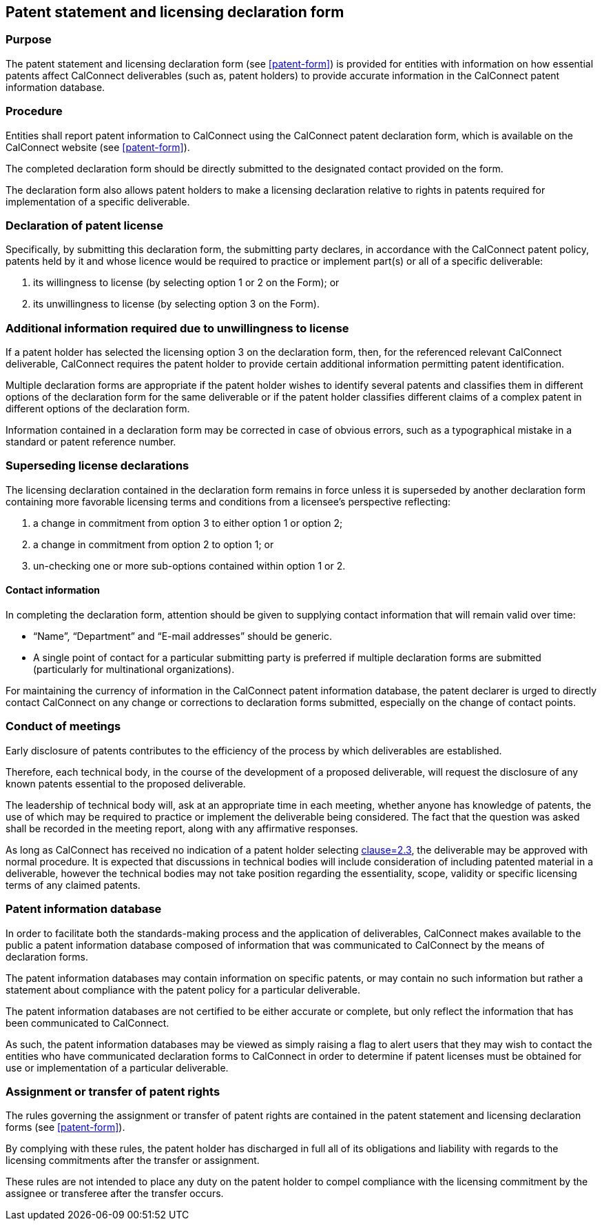 
[[patent-statement]]
== Patent statement and licensing declaration form

=== Purpose

The patent statement and licensing declaration form (see <<patent-form>>) is provided
for entities with information on how essential patents affect
CalConnect deliverables (such as, patent holders)
to provide accurate information in the CalConnect patent
information database.

=== Procedure

Entities shall report patent information to CalConnect
using the CalConnect patent declaration form, which is
available on the CalConnect website (see <<patent-form>>).

The completed declaration form should be directly submitted
to the designated contact provided on the form.

The declaration form also allows patent holders to make a licensing declaration relative to rights in patents required for implementation of a specific deliverable.


=== Declaration of patent license

Specifically, by submitting this declaration form, the submitting party declares, in accordance with the CalConnect patent policy, patents held by it and whose licence would be required to practice or implement part(s) or all of a specific deliverable:

. its willingness to license (by selecting option 1 or 2 on the Form); or
. its unwillingness to license (by selecting option 3 on the Form).


=== Additional information required due to unwillingness to license

If a patent holder has selected the licensing option 3 on the declaration form, then, for the referenced relevant CalConnect deliverable, CalConnect requires the patent holder to provide certain additional information permitting patent identification.

Multiple declaration forms are appropriate if the patent holder wishes to identify several patents and classifies them in different options of the declaration form for the same deliverable or if the patent holder classifies different claims of a complex patent in different options of the declaration form.

Information contained in a declaration form may be corrected in case of obvious errors, such as a typographical mistake in a standard or patent reference number.

=== Superseding license declarations

The licensing declaration contained in the declaration form remains in force unless it is superseded by another declaration form containing more favorable licensing terms and conditions from a licensee's perspective reflecting:

. a change in commitment from option 3 to either option 1 or option 2;
. a change in commitment from option 2 to option 1; or
. un-checking one or more sub-options contained within option 1 or 2.

==== Contact information

In completing the declaration form, attention should be given to supplying contact information that will remain valid over time:

* "`Name`", "`Department`" and "`E-mail addresses`" should be generic.

* A single point of contact for a particular submitting party is preferred if multiple declaration forms are submitted (particularly for multinational organizations).

For maintaining the currency of information in the CalConnect patent information database, the patent declarer is urged to directly contact CalConnect on any change or corrections to declaration forms submitted,
especially on the change of contact points.

=== Conduct of meetings

Early disclosure of patents contributes to the efficiency of the process by which deliverables are established.

Therefore, each technical body, in the course of the development of a proposed deliverable, will request the disclosure of any known patents essential to the proposed deliverable.

The leadership of technical body will, ask at an appropriate time in each meeting, whether anyone has knowledge of patents, the use of which may be required to practice or implement the deliverable being considered. The fact that the question was asked shall be recorded in the meeting report, along with any affirmative responses.

As long as CalConnect has received no indication of a patent holder selecting <<CC10003,clause=2.3>>, the deliverable may be approved with normal procedure. It is expected that discussions in technical bodies will include consideration of including patented material in a deliverable, however the technical bodies may not take position regarding the essentiality, scope, validity or specific licensing terms of any claimed patents.

=== Patent information database

In order to facilitate both the standards-making process and the application of deliverables, CalConnect makes available to the public a patent information database composed of information that was communicated to CalConnect by the means of declaration forms.

The patent information databases may contain information on specific patents, or may contain no such information but rather a statement about compliance with the patent policy for a particular deliverable.

The patent information databases are not certified to be either accurate or complete, but only reflect the information that has been communicated to CalConnect.

As such, the patent information databases may be viewed as simply raising a flag to alert users that they may wish to contact the entities who have communicated declaration forms to CalConnect in order to determine if patent licenses must be obtained for use or implementation of a particular deliverable.

=== Assignment or transfer of patent rights

The rules governing the assignment or transfer of patent rights are contained in the patent statement and licensing declaration forms (see <<patent-form>>).

By complying with these rules, the patent holder has discharged in full all of its obligations and liability with regards to the licensing commitments after the transfer or assignment.

These rules are not intended to place any duty on the patent holder to compel compliance with the licensing commitment by the assignee or transferee after the transfer occurs.
